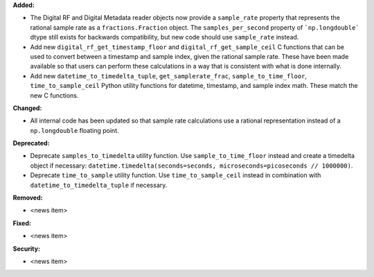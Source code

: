 **Added:**

* The Digital RF and Digital Metadata reader objects now provide a ``sample_rate`` property that represents the rational sample rate as a ``fractions.Fraction`` object. The ``samples_per_second`` property of ```np.longdouble``` dtype still exists for backwards compatibility, but new code should use ``sample_rate`` instead.
* Add new ``digital_rf_get_timestamp_floor`` and ``digital_rf_get_sample_ceil`` C functions that can be used to convert between a timestamp and sample index, given the rational sample rate. These have been made available so that users can perform these calculations in a way that is consistent with what is done internally.
* Add new ``datetime_to_timedelta_tuple``, ``get_samplerate_frac``, ``sample_to_time_floor``, ``time_to_sample_ceil`` Python utility functions for datetime, timestamp, and sample index math. These match the new C functions.

**Changed:**

* All internal code has been updated so that sample rate calculations use a rational representation instead of a ``np.longdouble`` floating point.

**Deprecated:**

* Deprecate ``samples_to_timedelta`` utility function. Use ``sample_to_time_floor`` instead and create a timedelta object if necessary: ``datetime.timedelta(seconds=seconds, microseconds=picoseconds // 1000000)``.
* Deprecate ``time_to_sample`` utility function. Use ``time_to_sample_ceil`` instead in combination with ``datetime_to_timedelta_tuple`` if necessary.

**Removed:**

* <news item>

**Fixed:**

* <news item>

**Security:**

* <news item>

